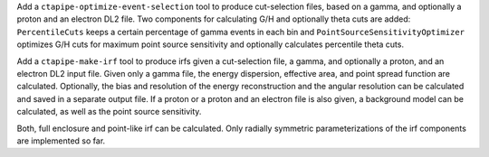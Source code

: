 Add a ``ctapipe-optimize-event-selection`` tool to produce cut-selection files,
based on a gamma, and optionally a proton and an electron DL2 file.
Two components for calculating G/H and optionally theta cuts are added:
``PercentileCuts`` keeps a certain percentage of gamma events in each bin and
``PointSourceSensitivityOptimizer`` optimizes G/H cuts for maximum point source sensitivity and
optionally calculates percentile theta cuts.

Add a ``ctapipe-make-irf`` tool to produce irfs given a cut-selection file, a gamma,
and optionally a proton, and an electron DL2 input file.
Given only a gamma file, the energy dispersion, effective area, and point spread function are calculated.
Optionally, the bias and resolution of the energy reconstruction and the angular resolution can be calculated
and saved in a separate output file.
If a proton or a proton and an electron file is also given, a background model can be calculated,
as well as the point source sensitivity.

Both, full enclosure and point-like irf can be calculated.
Only radially symmetric parameterizations of the irf components are implemented so far.
